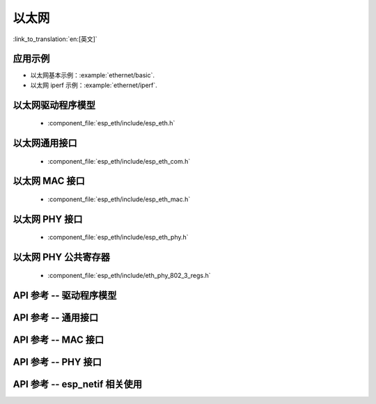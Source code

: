 以太网
=========

:link_to_translation:`en:[英文]`

应用示例
-------------------

- 以太网基本示例：:example:`ethernet/basic`.
- 以太网 iperf 示例：:example:`ethernet/iperf`.

以太网驱动程序模型
---------------------

    * :component_file:`esp_eth/include/esp_eth.h`

以太网通用接口
-------------------------

    * :component_file:`esp_eth/include/esp_eth_com.h`

以太网 MAC 接口
----------------------

    * :component_file:`esp_eth/include/esp_eth_mac.h`

以太网 PHY 接口
----------------------

    * :component_file:`esp_eth/include/esp_eth_phy.h`

以太网 PHY 公共寄存器
-----------------------------

    * :component_file:`esp_eth/include/eth_phy_802_3_regs.h`

API 参考 -- 驱动程序模型
----------------------------

.. include-build-file:: inc/esp_eth.inc

API 参考 -- 通用接口
--------------------------------

.. include-build-file:: inc/esp_eth_com.inc

API 参考 -- MAC 接口
-----------------------------

.. include-build-file:: inc/esp_eth_mac.inc

API 参考 -- PHY 接口
-----------------------------

.. include-build-file:: inc/esp_eth_phy.inc

API 参考 -- esp_netif 相关使用
----------------------------------

.. include-build-file:: inc/esp_eth_netif_glue.inc

